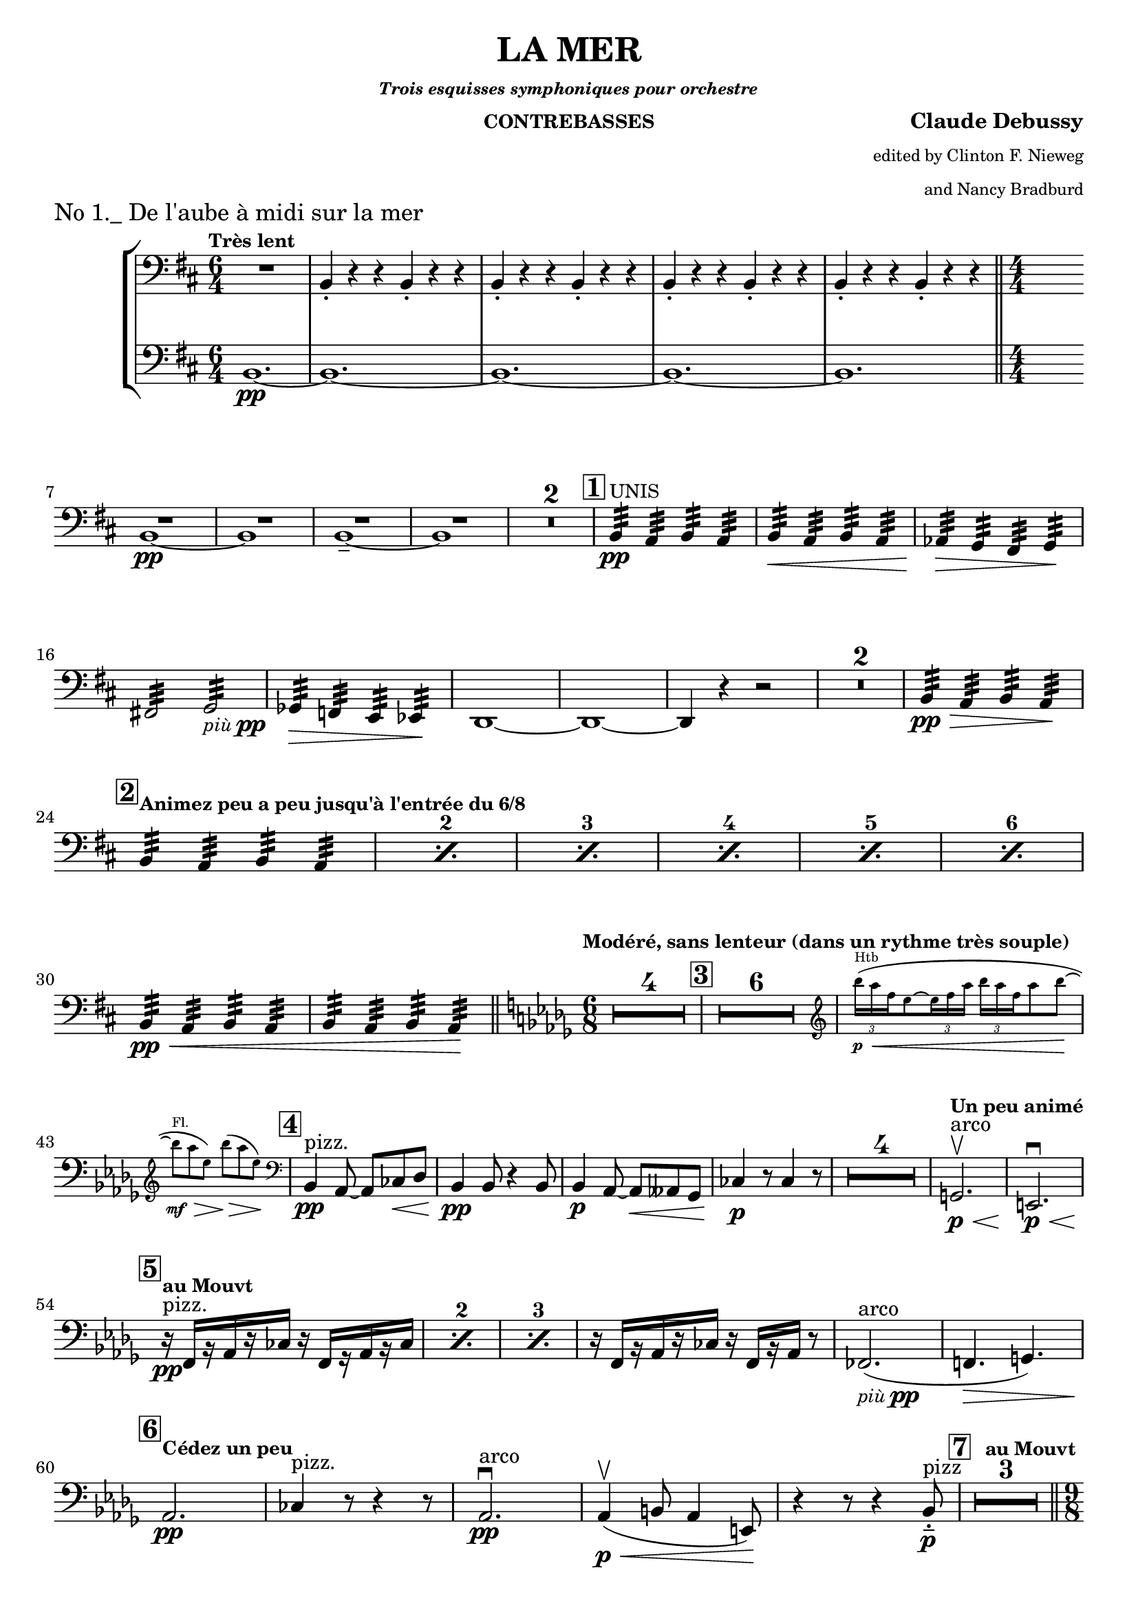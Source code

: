 \version "2.24.3"

\header {
  title = "LA MER"
  subsubtitle = \markup { \tiny \italic "Trois esquisses symphoniques pour orchestre" }
  instrument = \markup { \small "CONTREBASSES" }
  composer = \markup { \bold "Claude Debussy" }
  arranger = \markup {
    \tiny \column \right-align \string-lines
    "edited by Clinton F. Nieweg
     and Nancy Bradburd"
  }
  tagline = #f
}

\paper {
  #(set-default-paper-size '(cons (* 13 in) (* 10 in)))
}

piupp = \markup { \small \italic più \dynamic pp }


\book {
  \score {
    \header {
      piece = \markup { \large "No 1._ De l'aube à midi sur la mer" }
    }
    \layout {
      \context {
        \Score
        \consists Measure_counter_engraver
      }
      top-margin = 0.0
    }
    \new StaffGroup {
      \new Voice {
        \relative {
          \set countPercentRepeats = ##t
          \set restNumberThreshold = 1
          \override MultiMeasureRest.expand-limit = 2
          \set Score.rehearsalMarkFormatter = #format-mark-box-numbers
          \numericTimeSignature
          \time 6/4
          \clef bass
          \key b \minor
          \tempo \markup { \small "Très lent" }
          <<
            { R1. | \repeat unfold 4 { b,4-. r r b4-. r r } s1 }
            \new Staff {
              \time 6/4
              \clef bass
              \key b \minor
              \clef bass
              b1.\pp~
              | \repeat unfold 3 { b1.~ }
              | b1. \time 4/4 
              \bar "||" s1 \bar ""
            }
          >> \break
          << R1 b1~\pp>>
          | <<R1 b1>>
          | <<R1 b1~\tenuto>>
          | <<R1 b1>>
          | \compressMMRests R1*2
          | \mark \default b4:32\pp^\markup { \small UNIS } a:32 b:32 a:32
          | b4:32\< a:32 b:32 a:32
          | aes4:32\> g:32 fis:32 g:32 \! \break
          | fis!2:32 g:32 _\piupp
          | ges4:32\> f:32 e:32 ees:32 \!
          | d1~
          | d1~
          | d4 r r2
          | \compressMMRests R1*2
          | b'4:32\pp\> a:32 b:32 a:32 \! \break
          | \mark \default \tempo \markup {
            \small { "Animez peu a peu jusqu'à l'entrée du 6/8" }
          } \repeat percent 6 { b:32 a:32 b:32 a:32 }
          | b:32\pp\< a:32 b:32 a:32
          | b:32 a:32 b:32 a:32 \!
          \bar "||" \tempo \markup { \small "Modéré, sans lenteur" \small "(dans un rythme très souple)" } \time 6/8 \key des \major \compressMMRests R2.*4
          | \mark \default \compressMMRests R2.*6
          | \new CueVoice {
            \override TupletBracket.bracket-visibility = ##f
            \cueClef "treble" \tuplet 3/2  { bes'''16\p^\markup { Htb } \< (aes f } ees8~ \tuplet 3/2 { ees16 f aes } \tuplet 3/2 { bes aes f } aes8 bes~ \! \break
            | bes8^\markup { Fl. }\mf\> aes ees) bes'\> (aes ees) \! \cueClefUnset
          }
          | \mark \default bes,,4\pp^\markup { pizz. } aes8~aes8 ces\< des
          | bes4\pp 8 r4 bes8
          | bes4\p aes8~8\< aeses ges
          | ces4\p r8 ces4 r8
          | \compressMMRests R2.*4
          | \tempo \markup { \small "Un peu animé" } g2.\p\<^\markup { arco }\upbow
          | e2.\p \< \downbow \break
          | \tempo \markup { \small "au Mouvt" } \mark \default \repeat percent 3 { r16\pp^\markup { pizz. } f [r aes r ces] r f, [r aes r ces] }
          | r16 f, [r aes r ces] r f, [r aes] r8
          | fes2._\piupp^\markup { arco } (
          | f!4.\> g) \break
          | \tempo \markup { \small "Cédez un peu " } \mark \default aes2.\pp
          | ces4^\markup { pizz. } r8 r4 r8
          | aes2.\pp^\markup { arco } \downbow
          | aes4\p\< \upbow (b8 aes4 e8) \!
          | r4 r8 r4 bes'8-.\tenuto\p^\markup { pizz }
          | \tempo \markup { \small "au Mouvt" } \mark \default \compressMMRests R2.*3 \pageBreak
          \bar "||" \time 9/8 s2.
        }
      }
    }
  }
}
